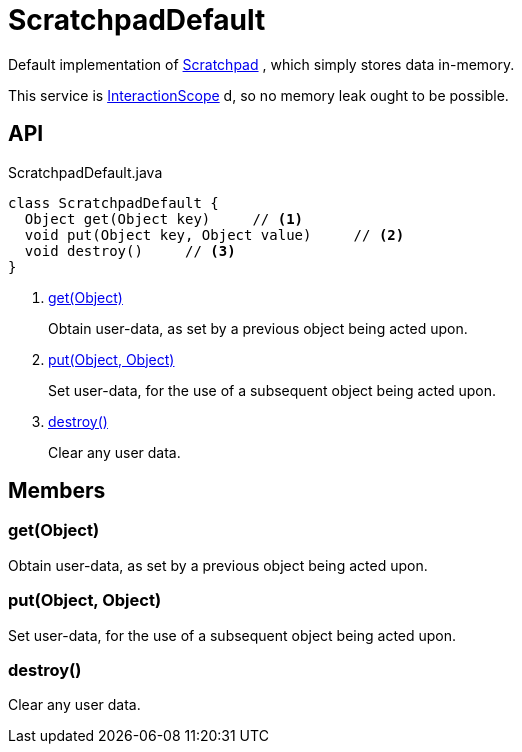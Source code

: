 = ScratchpadDefault
:Notice: Licensed to the Apache Software Foundation (ASF) under one or more contributor license agreements. See the NOTICE file distributed with this work for additional information regarding copyright ownership. The ASF licenses this file to you under the Apache License, Version 2.0 (the "License"); you may not use this file except in compliance with the License. You may obtain a copy of the License at. http://www.apache.org/licenses/LICENSE-2.0 . Unless required by applicable law or agreed to in writing, software distributed under the License is distributed on an "AS IS" BASIS, WITHOUT WARRANTIES OR  CONDITIONS OF ANY KIND, either express or implied. See the License for the specific language governing permissions and limitations under the License.

Default implementation of xref:refguide:applib:index/services/scratchpad/Scratchpad.adoc[Scratchpad] , which simply stores data in-memory.

This service is xref:refguide:applib:index/annotation/InteractionScope.adoc[InteractionScope] d, so no memory leak ought to be possible.

== API

[source,java]
.ScratchpadDefault.java
----
class ScratchpadDefault {
  Object get(Object key)     // <.>
  void put(Object key, Object value)     // <.>
  void destroy()     // <.>
}
----

<.> xref:#get_Object[get(Object)]
+
--
Obtain user-data, as set by a previous object being acted upon.
--
<.> xref:#put_Object_Object[put(Object, Object)]
+
--
Set user-data, for the use of a subsequent object being acted upon.
--
<.> xref:#destroy_[destroy()]
+
--
Clear any user data.
--

== Members

[#get_Object]
=== get(Object)

Obtain user-data, as set by a previous object being acted upon.

[#put_Object_Object]
=== put(Object, Object)

Set user-data, for the use of a subsequent object being acted upon.

[#destroy_]
=== destroy()

Clear any user data.
